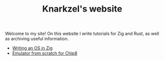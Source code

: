 #+TITLE: Knarkzel's website

Welcome to my site! On this website I write tutorials for Zig and Rust,
as well as archiving useful information.

- [[./os-in-zig][Writing an OS in Zig]]
- [[./emulator-from-scratch-for-chip8][Emulator from scratch for Chip8]]
